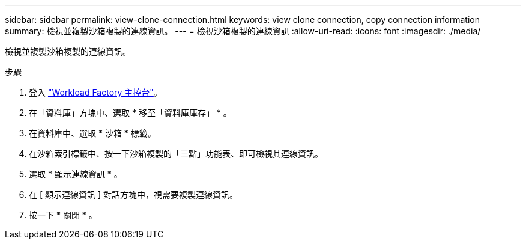 ---
sidebar: sidebar 
permalink: view-clone-connection.html 
keywords: view clone connection, copy connection information 
summary: 檢視並複製沙箱複製的連線資訊。 
---
= 檢視沙箱複製的連線資訊
:allow-uri-read: 
:icons: font
:imagesdir: ./media/


[role="lead"]
檢視並複製沙箱複製的連線資訊。

.步驟
. 登入 link:https://console.workloads.netapp.com["Workload Factory 主控台"^]。
. 在「資料庫」方塊中、選取 * 移至「資料庫庫存」 * 。
. 在資料庫中、選取 * 沙箱 * 標籤。
. 在沙箱索引標籤中、按一下沙箱複製的「三點」功能表、即可檢視其連線資訊。
. 選取 * 顯示連線資訊 * 。
. 在 [ 顯示連線資訊 ] 對話方塊中，視需要複製連線資訊。
. 按一下 * 關閉 * 。

